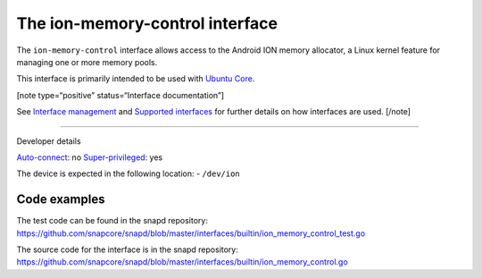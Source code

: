 .. 26502.md

.. \_the-ion-memory-control-interface:

The ion-memory-control interface
================================

The ``ion-memory-control`` interface allows access to the Android ION memory allocator, a Linux kernel feature for managing one or more memory pools.

This interface is primarily intended to be used with `Ubuntu Core <glossary.md#the-ion-memory-control-interface-heading--ubuntu-core>`__.

[note type=“positive” status=“Interface documentation”]

See `Interface management <interface-management.md>`__ and `Supported interfaces <supported-interfaces.md>`__ for further details on how interfaces are used. [/note]

--------------

.. raw:: html

   <h2 id="the-ion-memory-control-interface-heading--dev-details">

Developer details

.. raw:: html

   </h2>

`Auto-connect <interface-management.md#the-ion-memory-control-interface-heading--auto-connections>`__: no `Super-privileged <super-privileged-interfaces.md>`__: yes

The device is expected in the following location: - ``/dev/ion``

Code examples
-------------

The test code can be found in the snapd repository: https://github.com/snapcore/snapd/blob/master/interfaces/builtin/ion_memory_control_test.go

The source code for the interface is in the snapd repository: https://github.com/snapcore/snapd/blob/master/interfaces/builtin/ion_memory_control.go
